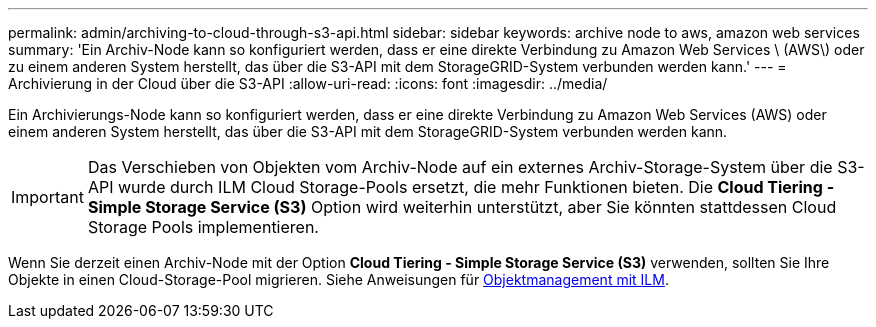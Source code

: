 ---
permalink: admin/archiving-to-cloud-through-s3-api.html 
sidebar: sidebar 
keywords: archive node to aws, amazon web services 
summary: 'Ein Archiv-Node kann so konfiguriert werden, dass er eine direkte Verbindung zu Amazon Web Services \ (AWS\) oder zu einem anderen System herstellt, das über die S3-API mit dem StorageGRID-System verbunden werden kann.' 
---
= Archivierung in der Cloud über die S3-API
:allow-uri-read: 
:icons: font
:imagesdir: ../media/


[role="lead"]
Ein Archivierungs-Node kann so konfiguriert werden, dass er eine direkte Verbindung zu Amazon Web Services (AWS) oder einem anderen System herstellt, das über die S3-API mit dem StorageGRID-System verbunden werden kann.


IMPORTANT: Das Verschieben von Objekten vom Archiv-Node auf ein externes Archiv-Storage-System über die S3-API wurde durch ILM Cloud Storage-Pools ersetzt, die mehr Funktionen bieten. Die *Cloud Tiering - Simple Storage Service (S3)* Option wird weiterhin unterstützt, aber Sie könnten stattdessen Cloud Storage Pools implementieren.

Wenn Sie derzeit einen Archiv-Node mit der Option *Cloud Tiering - Simple Storage Service (S3)* verwenden, sollten Sie Ihre Objekte in einen Cloud-Storage-Pool migrieren. Siehe Anweisungen für xref:../ilm/index.adoc[Objektmanagement mit ILM].
